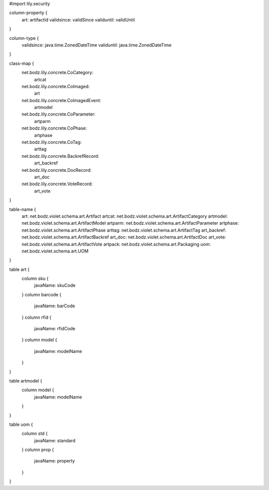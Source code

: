 #\import lily.security

column-property {
    art:                artifactId
    validsince:         validSince
    validuntil:         validUntil
}

column-type {
    validsince:         java.time.ZonedDateTime
    validuntil:         java.time.ZonedDateTime
}

class-map {
    net.bodz.lily.concrete.CoCategory: \
        artcat
    net.bodz.lily.concrete.CoImaged: \
        art
    net.bodz.lily.concrete.CoImagedEvent: \
        artmodel
    net.bodz.lily.concrete.CoParameter: \
        artparm
    net.bodz.lily.concrete.CoPhase: \
        artphase
    net.bodz.lily.concrete.CoTag: \
        arttag
    net.bodz.lily.concrete.BackrefRecord: \
        art_backref
    net.bodz.lily.concrete.DocRecord: \
        art_doc
    net.bodz.lily.concrete.VoteRecord: \
        art_vote
}

table-name {
    art:                net.bodz.violet.schema.art.Artifact
    artcat:             net.bodz.violet.schema.art.ArtifactCategory
    artmodel:           net.bodz.violet.schema.art.ArtifactModel
    artparm:            net.bodz.violet.schema.art.ArtifactParameter
    artphase:           net.bodz.violet.schema.art.ArtifactPhase
    arttag:             net.bodz.violet.schema.art.ArtifactTag
    art_backref:        net.bodz.violet.schema.art.ArtifactBackref
    art_doc:            net.bodz.violet.schema.art.ArtifactDoc
    art_vote:           net.bodz.violet.schema.art.ArtifactVote
    artpack:            net.bodz.violet.schema.art.Packaging
    uom:                net.bodz.violet.schema.art.UOM
}

table art {
    column sku {
        javaName: skuCode
    }
    column barcode {
        javaName: barCode
    }
    column rfid {
        javaName: rfidCode
    }
    column model {
        javaName: modelName
    }
}

table artmodel {
    column model {
        javaName: modelName
    }
}

table uom {
    column std {
        javaName: standard
    }
    column prop {
        javaName: property
    }
}

